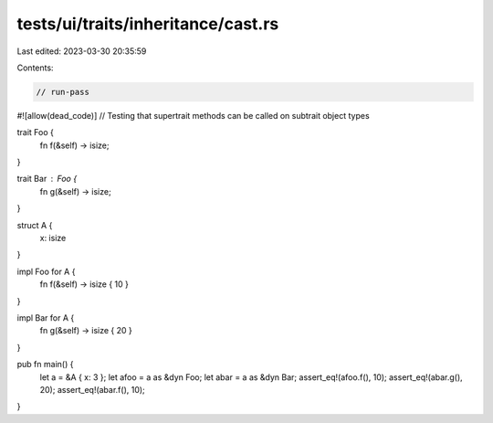 tests/ui/traits/inheritance/cast.rs
===================================

Last edited: 2023-03-30 20:35:59

Contents:

.. code-block:: rs

    // run-pass
#![allow(dead_code)]
// Testing that supertrait methods can be called on subtrait object types


trait Foo {
    fn f(&self) -> isize;
}

trait Bar : Foo {
    fn g(&self) -> isize;
}

struct A {
    x: isize
}

impl Foo for A {
    fn f(&self) -> isize { 10 }
}

impl Bar for A {
    fn g(&self) -> isize { 20 }
}

pub fn main() {
    let a = &A { x: 3 };
    let afoo = a as &dyn Foo;
    let abar = a as &dyn Bar;
    assert_eq!(afoo.f(), 10);
    assert_eq!(abar.g(), 20);
    assert_eq!(abar.f(), 10);
}


